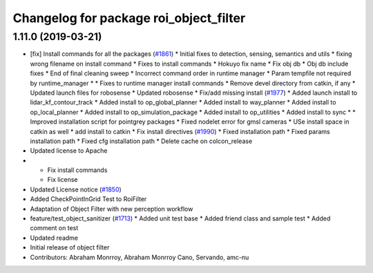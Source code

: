 ^^^^^^^^^^^^^^^^^^^^^^^^^^^^^^^^^^^^^^^
Changelog for package roi_object_filter
^^^^^^^^^^^^^^^^^^^^^^^^^^^^^^^^^^^^^^^

1.11.0 (2019-03-21)
-------------------
* [fix] Install commands for all the packages (`#1861 <https://github.com/CPFL/Autoware/issues/1861>`_)
  * Initial fixes to detection, sensing, semantics and utils
  * fixing wrong filename on install command
  * Fixes to install commands
  * Hokuyo fix name
  * Fix obj db
  * Obj db include fixes
  * End of final cleaning sweep
  * Incorrect command order in runtime manager
  * Param tempfile not required by runtime_manager
  * * Fixes to runtime manager install commands
  * Remove devel directory from catkin, if any
  * Updated launch files for robosense
  * Updated robosense
  * Fix/add missing install (`#1977 <https://github.com/CPFL/Autoware/issues/1977>`_)
  * Added launch install to lidar_kf_contour_track
  * Added install to op_global_planner
  * Added install to way_planner
  * Added install to op_local_planner
  * Added install to op_simulation_package
  * Added install to op_utilities
  * Added install to sync
  * * Improved installation script for pointgrey packages
  * Fixed nodelet error for gmsl cameras
  * USe install space in catkin as well
  * add install to catkin
  * Fix install directives (`#1990 <https://github.com/CPFL/Autoware/issues/1990>`_)
  * Fixed installation path
  * Fixed params installation path
  * Fixed cfg installation path
  * Delete cache on colcon_release
* Updated license to Apache
* * Fix install commands
  * Fix license
* Updated License notice (`#1850 <https://github.com/CPFL/Autoware/issues/1850>`_)
* Added CheckPointInGrid Test to RoiFilter
* Adaptation of Object Filter with new perception workflow
* feature/test_object_sanitizer (`#1713 <https://github.com/CPFL/Autoware/issues/1713>`_)
  * Added unit test base
  * Added friend class and sample test
  * Added comment on test
* Updated readme
* Initial release of object filter
* Contributors: Abraham Monrroy, Abraham Monrroy Cano, Servando, amc-nu
